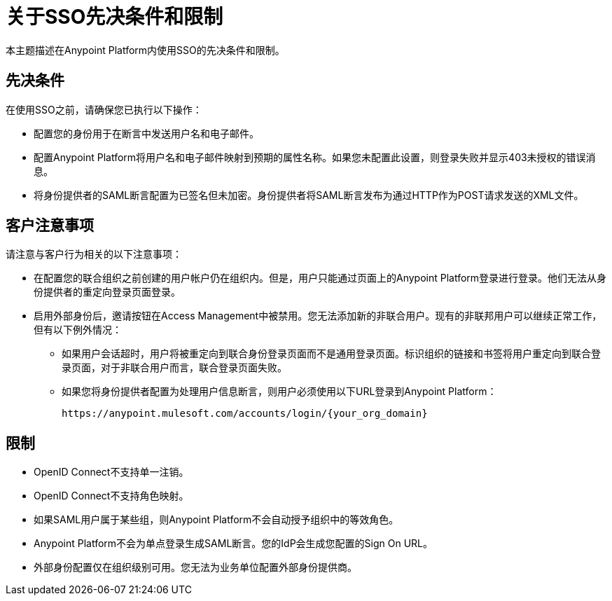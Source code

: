 = 关于SSO先决条件和限制

本主题描述在Anypoint Platform内使用SSO的先决条件和限制。

== 先决条件

在使用SSO之前，请确保您已执行以下操作：

* 配置您的身份用于在断言中发送用户名和电子邮件。
* 配置Anypoint Platform将用户名和电子邮件映射到预期的属性名称。如果您未配置此设置，则登录失败并显示403未授权的错误消息。
* 将身份提供者的SAML断言配置为已签名但未加密。身份提供者将SAML断言发布为通过HTTP作为POST请求发送的XML文件。

== 客户注意事项

请注意与客户行为相关的以下注意事项：

* 在配置您的联合组织之前创建的用户帐户仍在组织内。但是，用户只能通过页面上的Anypoint Platform登录进行登录。他们无法从身份提供者的重定向登录页面登录。

* 启用外部身份后，邀请按钮在Access Management中被禁用。您无法添加新的非联合用户。现有的非联邦用户可以继续正常工作，但有以下例外情况：
+
** 如果用户会话超时，用户将被重定向到联合身份登录页面而不是通用登录页面。标识组织的链接和书签将用户重定向到联合登录页面，对于非联合用户而言，联合登录页面失败。
+
** 如果您将身份提供者配置为处理用户信息断言，则用户必须使用以下URL登录到Anypoint Platform：
+
----
https://anypoint.mulesoft.com/accounts/login/{your_org_domain}
----

== 限制

*  OpenID Connect不支持单一注销。
*  OpenID Connect不支持角色映射。
* 如果SAML用户属于某些组，则Anypoint Platform不会自动授予组织中的等效角色。
*  Anypoint Platform不会为单点登录生成SAML断言。您的IdP会生成您配置的Sign On URL。
* 外部身份配置仅在组织级别可用。您无法为业务单位配置外部身份提供商。
